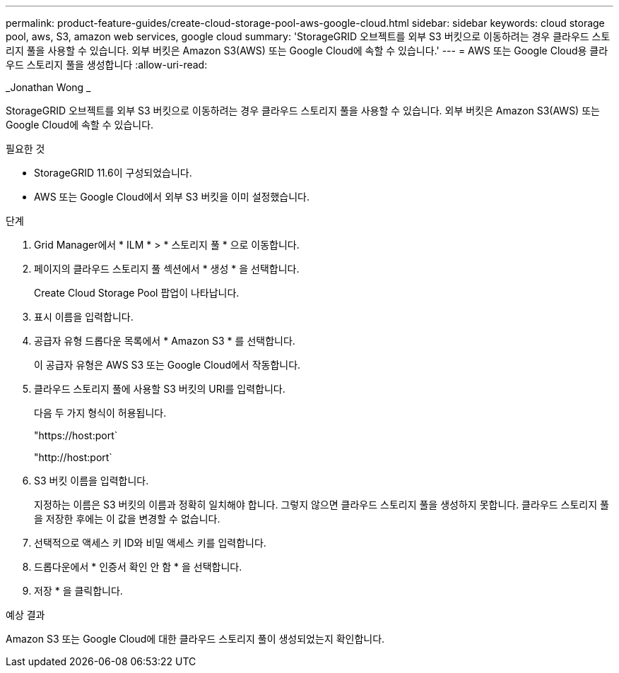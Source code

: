 ---
permalink: product-feature-guides/create-cloud-storage-pool-aws-google-cloud.html 
sidebar: sidebar 
keywords: cloud storage pool, aws, S3, amazon web services, google cloud 
summary: 'StorageGRID 오브젝트를 외부 S3 버킷으로 이동하려는 경우 클라우드 스토리지 풀을 사용할 수 있습니다. 외부 버킷은 Amazon S3(AWS) 또는 Google Cloud에 속할 수 있습니다.' 
---
= AWS 또는 Google Cloud용 클라우드 스토리지 풀을 생성합니다
:allow-uri-read: 


_Jonathan Wong _

[role="lead"]
StorageGRID 오브젝트를 외부 S3 버킷으로 이동하려는 경우 클라우드 스토리지 풀을 사용할 수 있습니다. 외부 버킷은 Amazon S3(AWS) 또는 Google Cloud에 속할 수 있습니다.

.필요한 것
* StorageGRID 11.6이 구성되었습니다.
* AWS 또는 Google Cloud에서 외부 S3 버킷을 이미 설정했습니다.


.단계
. Grid Manager에서 * ILM * > * 스토리지 풀 * 으로 이동합니다.
. 페이지의 클라우드 스토리지 풀 섹션에서 * 생성 * 을 선택합니다.
+
Create Cloud Storage Pool 팝업이 나타납니다.

. 표시 이름을 입력합니다.
. 공급자 유형 드롭다운 목록에서 * Amazon S3 * 를 선택합니다.
+
이 공급자 유형은 AWS S3 또는 Google Cloud에서 작동합니다.

. 클라우드 스토리지 풀에 사용할 S3 버킷의 URI를 입력합니다.
+
다음 두 가지 형식이 허용됩니다.

+
"https://host:port`

+
"http://host:port`

. S3 버킷 이름을 입력합니다.
+
지정하는 이름은 S3 버킷의 이름과 정확히 일치해야 합니다. 그렇지 않으면 클라우드 스토리지 풀을 생성하지 못합니다. 클라우드 스토리지 풀을 저장한 후에는 이 값을 변경할 수 없습니다.

. 선택적으로 액세스 키 ID와 비밀 액세스 키를 입력합니다.
. 드롭다운에서 * 인증서 확인 안 함 * 을 선택합니다.
. 저장 * 을 클릭합니다.


.예상 결과
Amazon S3 또는 Google Cloud에 대한 클라우드 스토리지 풀이 생성되었는지 확인합니다.
